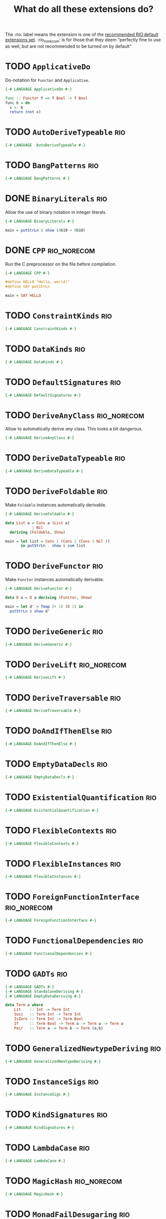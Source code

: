 #+TITLE: What do all these extensions do?

The :rio: label means the extension is one of the [[https://github.com/commercialhaskell/rio/#language-extensions][recommended RIO default extensions set]].  :rio_norecom: is for those that they deem “perfectly fine to use as well, but are not recommended to be turned on by default”

* TODO =ApplicativeDo=

Do-notation for =Functor= and =Applicative=.

#+begin_src haskell :tangle src/Every/Extension/ApplicativeDo.hs
  {-# LANGUAGE ApplicativeDo #-}

  func :: Functor f => f Bool -> f Bool
  func b = do
    x <- b
    return (not x)
#+end_src

* TODO =AutoDeriveTypeable=                                             :rio:

#+begin_src haskell :tangle src/Every/Extension/AutoDeriveTypeable.hs
{-# LANGUAGE  AutoDeriveTypeable #-}
#+end_src

* TODO =BangPatterns=                                                   :rio:

#+begin_src haskell :tangle src/Every/Extension/BangPatterns.hs
{-# LANGUAGE BangPatterns #-}
#+end_src

* DONE =BinaryLiterals=                                                 :rio:

Allow the use of binary notation in integer literals.

#+begin_src haskell :tangle src/Every/Extension/BinaryLiterals.hs
  {-# LANGUAGE BinaryLiterals #-}

  main = putStrLn $ show (0b10 + 0b10)
#+end_src

* DONE =CPP=                                                    :rio_norecom:

Run the C preprocessor on the file before compilation.

#+begin_src haskell :tangle src/Every/Extension/CPP.hs
  {-# LANGUAGE CPP #-}

  #define HELLO "Hello, world!"
  #define SAY putStrLn

  main = SAY HELLO
#+end_src

* TODO =ConstraintKinds=                                                :rio:

#+begin_src haskell :tangle src/Every/Extension/ConstraintKinds.hs
{-# LANGUAGE ConstraintKinds #-}
#+end_src

* TODO =DataKinds=                                                      :rio:



#+begin_src haskell :tangle src/Every/Extension/DataKinds.hs
{-# LANGUAGE DataKinds #-}
#+end_src

* TODO =DefaultSignatures=                                              :rio:

#+begin_src haskell :tangle src/Every/Extension/DefaultSignatures.hs
{-# LANGUAGE DefaultSignatures #-}
#+end_src

* TODO =DeriveAnyClass=                                         :rio_norecom:

Allow to automatically derive /any/ class.  This looks a bit dangerous.

#+begin_src haskell :tangle src/Every/Extension/DeriveAnyClass.hs
{-# LANGUAGE DeriveAnyClass #-}
#+end_src

* TODO =DeriveDataTypeable=                                             :rio:

#+begin_src haskell :tangle src/Every/Extension/DeriveDataTypeable.hs
{-# LANGUAGE DeriveDataTypeable #-}
#+end_src

* TODO =DeriveFoldable=                                                 :rio:

Make =Foldable= instances automatically derivable.

#+begin_src haskell :tangle src/Every/Extension/DeriveFoldable.hs
  {-# LANGUAGE DeriveFoldable #-}

  data List a = Cons a (List a)
              | Nil
    deriving (Foldable, Show)

  main = let list = Cons 1 (Cons 2 (Cons 3 Nil ))
         in putStrLn . show $ sum list
#+end_src

* TODO =DeriveFunctor=                                                  :rio:

Make =Functor= instances automatically derivable.

#+begin_src haskell :tangle src/Every/Extension/DeriveFunctor.hs
  {-# LANGUAGE DeriveFunctor #-}

  data D a = D a deriving (Functor, Show)

  main = let d' = fmap (+ 1) (D 1) in
    putStrLn $ show d'
#+end_src

* TODO =DeriveGeneric=                                                  :rio:

#+begin_src haskell :tangle src/Every/Extension/DeriveGeneric.hs
{-# LANGUAGE DeriveGeneric #-}
#+end_src

* TODO =DeriveLift=                                             :rio_norecom:

#+begin_src haskell :tangle src/Every/Extension/DeriveLift.hs
{-# LANGUAGE DeriveLift #-}
#+end_src

* TODO =DeriveTraversable=                                              :rio:

#+begin_src haskell :tangle src/Every/Extension/DeriveTraversable.hs
{-# LANGUAGE DeriveTraversable #-}
#+end_src

* TODO =DoAndIfThenElse=                                                :rio:

#+begin_src haskell :tangle src/Every/Extension/DoAndIfThenElse.hs
{-# LANGUAGE DoAndIfThenElse #-}
#+end_src

* TODO =EmptyDataDecls=                                                 :rio:

#+begin_src haskell :tangle src/Every/Extension/EmptyDataDecls.hs
{-# LANGUAGE EmptyDataDecls #-}
#+end_src

* TODO =ExistentialQuantification=                                      :rio:

#+begin_src haskell :tangle src/Every/Extension/ExistentialQuantification.hs
{-# LANGUAGE ExistentialQuantification #-}
#+end_src

* TODO =FlexibleContexts=                                               :rio:

#+begin_src haskell :tangle src/Every/Extension/FlexibleContexts.hs
{-# LANGUAGE FlexibleContexts #-}
#+end_src

* TODO =FlexibleInstances=                                              :rio:

#+begin_src haskell :tangle src/Every/Extension/FlexibleInstances.hs
{-# LANGUAGE FlexibleInstances #-}
#+end_src

* TODO =ForeignFunctionInterface=                               :rio_norecom:

#+begin_src haskell :tangle src/Every/Extension/ForeignFunctionInterface.hs
{-# LANGUAGE ForeignFunctionInterface #-}
#+end_src

* TODO =FunctionalDependencies=                                         :rio:

#+begin_src haskell :tangle src/Every/Extension/FunctionalDependencies.hs
{-# LANGUAGE FunctionalDependencies #-}
#+end_src

* TODO =GADTs=                                                          :rio:

#+begin_src haskell :tangle src/Every/Extension/GADTs.hs
{-# LANGUAGE GADTs #-}
{-# LANGUAGE StandaloneDeriving #-}
{-# LANGUAGE EmptyDataDeriving #-}

data Term a where
    Lit    :: Int -> Term Int
    Succ   :: Term Int -> Term Int
    IsZero :: Term Int -> Term Bool
    If     :: Term Bool -> Term a -> Term a -> Term a
    Pair   :: Term a -> Term b -> Term (a,b)

#+end_src

* TODO =GeneralizedNewtypeDeriving=                                     :rio:

#+begin_src haskell :tangle src/Every/Extension/GeneralizedNewtypeDeriving.hs
{-# LANGUAGE GeneralizedNewtypeDeriving #-}
#+end_src

* TODO =InstanceSigs=                                                   :rio:

#+begin_src haskell :tangle src/Every/Extension/InstanceSigs.hs
{-# LANGUAGE InstanceSigs #-}
#+end_src

* TODO =KindSignatures=                                                 :rio:

#+begin_src haskell :tangle src/Every/Extension/KindSignatures.hs
{-# LANGUAGE KindSignatures #-}
#+end_src

* TODO =LambdaCase=                                                     :rio:

#+begin_src haskell :tangle src/Every/Extension/LambdaCase.hs
  {-# LANGUAGE LambdaCase #-}
#+end_src

* TODO =MagicHash=                                              :rio_norecom:

#+begin_src haskell :tangle src/Every/Extension/MagicHash.hs
{-# LANGUAGE MagicHash #-}
#+end_src

* TODO =MonadFailDesugaring=                                            :rio:

#+begin_src haskell :tangle src/Every/Extension/MonadFailDesugaring.hs
{-# LANGUAGE MonadFailDesugaring #-}
#+end_src

* TODO =MultiParamTypeClasses=                                          :rio:

#+begin_src haskell :tangle src/Every/Extension/MultiParamTypeClasses.hs
{-# LANGUAGE MultiParamTypeClasses #-}
#+end_src

* DONE =MultiWayIf=                                                     :rio:

If with multiple branches.  There's no =else= in this syntax, but you
can use =otherwise=.

#+begin_src haskell :tangle src/Every/Extension/MultiWayIf.hs
  {-# LANGUAGE MultiWayIf #-}

  test :: Int -> String
  test a = if | a == 1 -> "Absolute unit."
              | (a `mod` 17) == 0 -> "Some multiple of seventeen."
              | a == 13 -> "Lucky thirteen."
              | a == 42 -> "Forty-two, of geeky fame."
              | otherwise -> "Just some boring number."

  main = do
    putStrLn "Enter a  number: "
    number <- readLn
    putStrLn $ test number

#+end_src

* TODO =NamedFieldPuns=                                                 :rio:

#+begin_src haskell :tangle src/Every/Extension/NamedFieldPuns.hs
{-# LANGUAGE NamedFieldPuns #-}
#+end_src

* DONE =NoImplicitPrelude=                                              :rio:

Do not import the implicit Prelude.

#+begin_src haskell :tangle src/Every/Extension/NoImplicitPrelude.hs
  {-# LANGUAGE NoImplicitPrelude #-}

  import Data.Maybe (Maybe (..), fromJust)
  import System.IO (putStrLn)

  head :: [a] -> Maybe a
  head [] = Nothing
  head (x:xs) = Just x

  (.) :: (b -> c) -> (a -> b) -> a -> c
  (.) a b = \x -> a (b x)

  ($) :: (a -> b) -> a -> b
  ($) a = a


  main = putStrLn . fromJust . head $ ["Hello, world!", "Hello, people!", "Hello, you!"]
#+end_src

This is implied if the import of the Prelude, or of parts of the Prelude, is made explicit:

#+begin_src haskell
  import Prelude (($), (.))
#+end_src

* TODO =OverloadedStrings=                                              :rio:

#+begin_src haskell :tangle src/Every/Extension/OverloadedStrings.hs
{-# LANGUAGE OverloadedStrings #-}
#+end_src

* TODO =PackageImports=                                         :rio_norecom:

#+begin_src haskell :tangle src/Every/Extension/PackageImports.hs
{-# LANGUAGE PackageImports #-}
#+end_src

* TODO =PartialTypeSignatures=                                          :rio:

#+begin_src haskell :tangle src/Every/Extension/PartialTypeSignatures.hs
{-# LANGUAGE PartialTypeSignatures #-}
#+end_src

* TODO =PatternGuards=                                                  :rio:

#+begin_src haskell :tangle src/Every/Extension/PatternGuards.hs
{-# LANGUAGE PatternGuards #-}
#+end_src

* TODO =PolyKinds=                                                      :rio:

#+begin_src haskell :tangle src/Every/Extension/PolyKinds.hs
{-# LANGUAGE PolyKinds #-}
#+end_src

* TODO =QuasiQuotes=                                            :rio_norecom:

#+begin_src haskell :tangle src/Every/Extension/QuasiQuotes.hs
{-# LANGUAGE QuasiQuotes #-}
#+end_src

* TODO =RankNTypes=                                                     :rio:

#+begin_src haskell :tangle src/Every/Extension/RankNTypes.hs
{-# LANGUAGE RankNTypes #-}
#+end_src

* DONE =RecordWildCards=                                                :rio:

A simple extension to automatically bind all record accessors on
pattern match.

#+begin_src haskell :tangle src/Every/Extension/RecordWildCards.hs
  {-# LANGUAGE RecordWildCards #-}

  data Book = Book
    {
      bookTitle  :: String
    , bookAuthor :: String
    , bookYear   :: Int
    , bookGreat :: Bool }
    deriving (Show)

  -- It works when accessing data
  tellMeAbout :: Book -> String
  tellMeAbout Book{..} = concat
    [ "It's "
    , bookTitle
    , " by "
    , bookAuthor
    , "published in "
    , (show bookYear)
    , (if bookGreat then ". It was great!" else ". It was meh.") ]

  -- And when creating it
  makeBook :: Book
  makeBook = let
    bookTitle = "Some other book"
    bookAuthor = "Jean-Michel Écrivain"
    bookYear = 2011
    bookGreat = False
    in Book{..}

  -- Makes more sense in do-blocks, though.
  readBook :: IO Book
  readBook = do
    bookTitle <- getLine
    bookAuthor <- getLine
    bookYear <- readLn
    let bookGreat = True
    return Book{..}


  book = Book "The Wizard of Oz" "L. Frank Baum" 1900 True
#+end_src

* TODO =ScopedTypeVariables=                                            :rio:

#+begin_src haskell :tangle src/Every/Extension/ScopedTypeVariables.hs
{-# LANGUAGE ScopedTypeVariables #-}
#+end_src

* TODO =StandaloneDeriving=                                             :rio:

#+begin_src haskell :tangle src/Every/Extension/StandaloneDeriving.hs
{-# LANGUAGE StandaloneDeriving #-}
#+end_src

* TODO =StaticPointers=                                         :rio_norecom:

#+begin_src haskell :tangle src/Every/Extension/StaticPointers.hs
{-# LANGUAGE StaticPointers #-}
#+end_src

* TODO =TemplateHaskell=                                        :rio_norecom:

Metaprogramming.  This is one of the complex ones,

#+begin_src haskell :tangle src/Every/Extension/TemplateHaskell.hs
{-# LANGUAGE TemplateHaskell #-}
#+end_src

* TODO =TupleSections=                                                  :rio:

#+begin_src haskell :tangle src/Every/Extension/TupleSections.hs
{-# LANGUAGE TupleSections #-}
#+end_src

* TODO =TypeFamilies=                                                   :rio:

#+begin_src haskell :tangle src/Every/Extension/TypeFamilies.hs
{-# LANGUAGE TypeFamilies #-}
#+end_src

* TODO =TypeOperators=                                          :rio_norecom:

#+begin_src haskell :tangle src/Every/Extension/TypeOperators.hs
{-# LANGUAGE TypeOperators #-}
#+end_src

* TODO =TypeSynonymInstances=                                           :rio:

#+begin_src haskell :tangle src/Every/Extension/TypeSynonymInstances.hs
{-# LANGUAGE TypeSynonymInstances #-}
#+end_src

* TODO =UnboxedTuples=                                          :rio_norecom:

#+begin_src haskell :tangle src/Every/Extension/UnboxedTuples.hs
{-# LANGUAGE UnboxedTuples #-}
#+end_src

* TODO =UnliftedFFITypes=                                       :rio_norecom:

#+begin_src haskell :tangle src/Every/Extension/UnliftedFFITypes.hs
{-# LANGUAGE UnliftedFFITypes #-}
#+end_src

* TODO =ViewPatterns=                                                   :rio:

#+begin_src haskell :tangle src/Every/Extension/ViewPatterns.hs
{-# LANGUAGE ViewPatterns #-}
#+end_src

